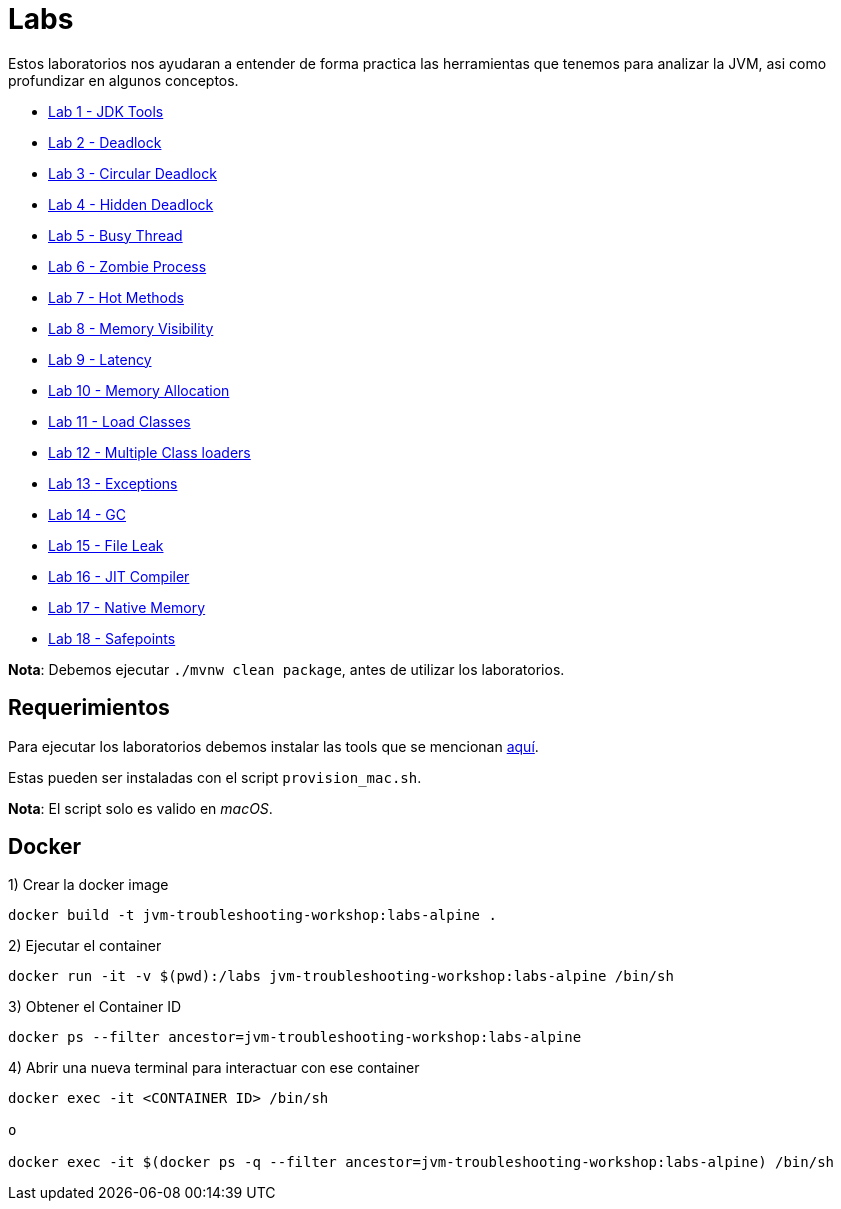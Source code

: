 = Labs

Estos laboratorios nos ayudaran a entender de forma practica las herramientas que tenemos para analizar la JVM, asi como profundizar en algunos conceptos.

* link:JDKTools.adoc[Lab 1 - JDK Tools]
* link:Deadlock.adoc[Lab 2 - Deadlock]
* link:CircularDeadlock.adoc[Lab 3 - Circular Deadlock]
* link:HiddenDeadlock.adoc[Lab 4 - Hidden Deadlock]
* link:BusyThread.adoc[Lab 5 - Busy Thread]
* link:ZombieProcess.adoc[Lab 6 - Zombie Process]
* link:HotMethods.adoc[Lab 7 - Hot Methods]
* link:MemoryVisibility.adoc[Lab 8 - Memory Visibility]
* link:Latency.adoc[Lab 9 - Latency]
* link:MemoryAllocation.adoc[Lab 10 - Memory Allocation]
* link:LoadClasses.adoc[Lab 11 - Load Classes]
* link:MultipleClassloaders.adoc[Lab 12 - Multiple Class loaders]
* link:Exceptions.adoc[Lab 13 - Exceptions]
* link:GC.adoc[Lab 14 - GC]
* link:FileLeak.adoc[Lab 15 - File Leak]
* link:JITCompiler.adoc[Lab 16 - JIT Compiler]
* link:NativeMemory.adoc[Lab 17 - Native Memory]
* link:Safepoints.adoc[Lab 18 - Safepoints]

*Nota*: Debemos ejecutar `./mvnw clean package`, antes de utilizar los laboratorios.

== Requerimientos

Para ejecutar los laboratorios debemos instalar las tools que se mencionan link:../tools/README.adoc#AdditionalTools[aquí].

Estas pueden ser instaladas con el script `provision_mac.sh`.

*Nota*: El script solo es valido en _macOS_.

== Docker

1) Crear la docker image

[source,bash]
----
docker build -t jvm-troubleshooting-workshop:labs-alpine .
----

2) Ejecutar el container

[source,bash]
----
docker run -it -v $(pwd):/labs jvm-troubleshooting-workshop:labs-alpine /bin/sh
----

3) Obtener el Container ID

[source,bash]
----
docker ps --filter ancestor=jvm-troubleshooting-workshop:labs-alpine
----

4) Abrir una nueva terminal para interactuar con ese container

[source,bash]
----
docker exec -it <CONTAINER ID> /bin/sh

o

docker exec -it $(docker ps -q --filter ancestor=jvm-troubleshooting-workshop:labs-alpine) /bin/sh
----